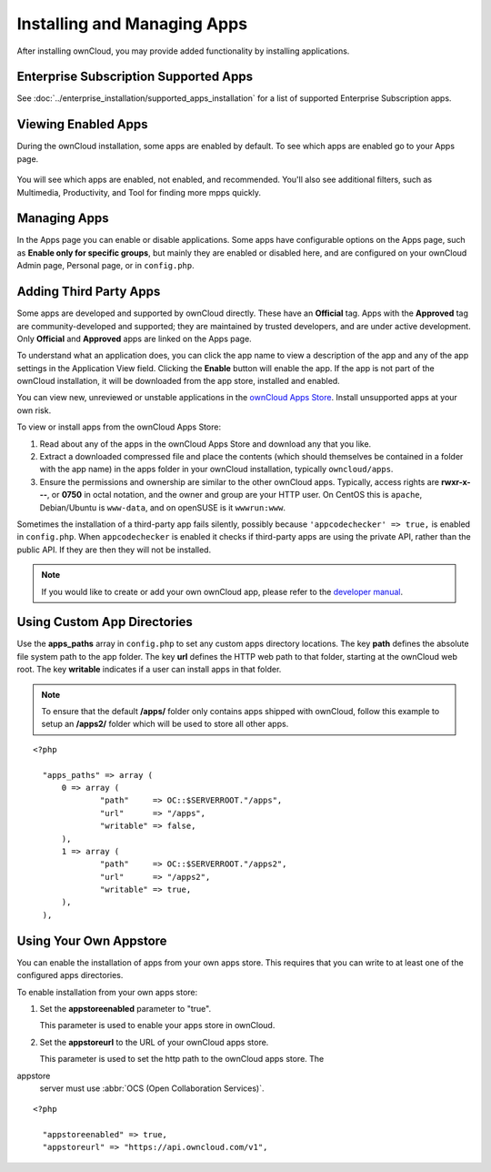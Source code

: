 ============================
Installing and Managing Apps
============================

After installing ownCloud, you may provide added functionality by installing 
applications.

Enterprise Subscription Supported Apps
--------------------------------------

See :doc:`../enterprise_installation/supported_apps_installation` for a list of 
supported Enterprise Subscription apps.

Viewing Enabled Apps
--------------------

During the ownCloud installation, some apps are enabled by default. To see 
which 
apps are enabled go to your Apps page.

.. figure:: ../images/oc_admin_app_page.png
   :alt: Apps page for enabling and disabling apps.

You will see which apps are enabled, not enabled, and recommended. You'll also 
see additional filters, such as Multimedia, Productivity, and Tool for finding 
more mpps quickly.

Managing Apps
-------------

In the Apps page you can enable or disable applications. Some apps have  
configurable options on the Apps page, such as **Enable only for specific 
groups**, but mainly they are enabled or disabled here, and are configured on 
your ownCloud Admin page, Personal page, or in ``config.php``.

Adding Third Party Apps
-----------------------

Some apps are developed and supported by ownCloud directly. These have an 
**Official** tag. Apps with the **Approved** tag are community-developed and 
supported; they are maintained by trusted developers, and are under active 
development. Only **Official** and **Approved** apps are linked on the Apps 
page.

To understand what an application does, you can click the app name to view a 
description of the app and any of the app settings in the Application View 
field.  Clicking the **Enable** button will enable the app.  If the app is not 
part of the ownCloud installation, it will be downloaded from the app store, 
installed and enabled. 

You can view new, unreviewed or unstable applications in the `ownCloud Apps 
Store <https://apps.owncloud.com/>`_. Install unsupported apps at your own risk.

To view or install apps from the ownCloud Apps Store:

1. Read about any of the apps in the ownCloud Apps Store and download any that 
   you like.

2. Extract a downloaded compressed file and place the contents (which should 
   themselves be contained in a folder with the app name) in the apps folder in 
   your ownCloud installation, typically ``owncloud/apps``.

3. Ensure the permissions and ownership are similar to the other ownCloud apps. 
   Typically, access rights are **rwxr-x---**, or **0750** in octal notation, 
   and the owner and group are your HTTP user. On CentOS this is ``apache``, 
   Debian/Ubuntu is ``www-data``, and on openSUSE is it ``wwwrun:www``.

Sometimes the installation of a third-party app fails silently, possibly because
``'appcodechecker' => true,`` is enabled in ``config.php``. When 
``appcodechecker`` is 
enabled it checks if third-party apps are using the private API, rather than the 
public 
API. If they are then they will not be installed.

.. note:: If you would like to create or add your own ownCloud app, please 
   refer to the `developer manual
   <https://doc.owncloud.org/server/9.0/developer_manual/app/index.html>`_.

Using Custom App Directories
----------------------------

Use the **apps_paths** array in ``config.php`` to set any custom apps directory 
locations. The key **path** defines the absolute file system path to the app 
folder. The key **url** defines the HTTP web path to that folder, starting at 
the ownCloud web root. The key **writable** indicates if a user can install 
apps 
in that folder.

.. note:: To ensure that the default **/apps/** folder only contains apps 
   shipped with ownCloud, follow this example to setup an **/apps2/** folder 
   which will be used to store all other apps.

::

  <?php

    "apps_paths" => array (
        0 => array (
                "path"     => OC::$SERVERROOT."/apps",
                "url"      => "/apps",
                "writable" => false,
        ),
        1 => array (
                "path"     => OC::$SERVERROOT."/apps2",
                "url"      => "/apps2",
                "writable" => true,
        ),
    ),

Using Your Own Appstore
-----------------------

You can enable the installation of apps from your own apps store. This requires 
that you 
can write to at least one of the configured apps directories.

To enable installation from your own apps store:

1. Set the **appstoreenabled** parameter to "true".

   This parameter is used to enable your apps store in ownCloud.

2. Set the **appstoreurl** to the URL of your ownCloud apps store.

   This parameter is used to set the http path to the ownCloud apps store. The 
appstore 
   server must use :abbr:`OCS (Open Collaboration Services)`.

::

  <?php

    "appstoreenabled" => true,
    "appstoreurl" => "https://api.owncloud.com/v1",
